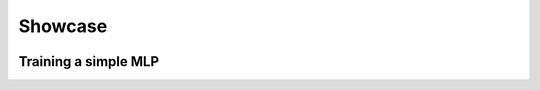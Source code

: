 .. raw:: html

   <style>
   .rst-content .section>img {
       width: 30px;
       margin-bottom: 0;
       margin-top: 0;
       margin-right: 15px;
       margin-left: 15px;
       float: left;
   }
   </style>



Showcase
========


.. image:: ..//_static/images/logos/logo-eddl-squared.png

Training a simple MLP
----------------------

.. raw:: html

    <div style="position: relative; padding-bottom: 3em; text-align: center">
    <iframe width="560" height="315" src="https://www.youtube.com/embed/yZtYnqbcnSo" frameborder="0" allow="accelerometer; autoplay; encrypted-media; gyroscope; picture-in-picture" allowfullscreen></iframe>
    </div>